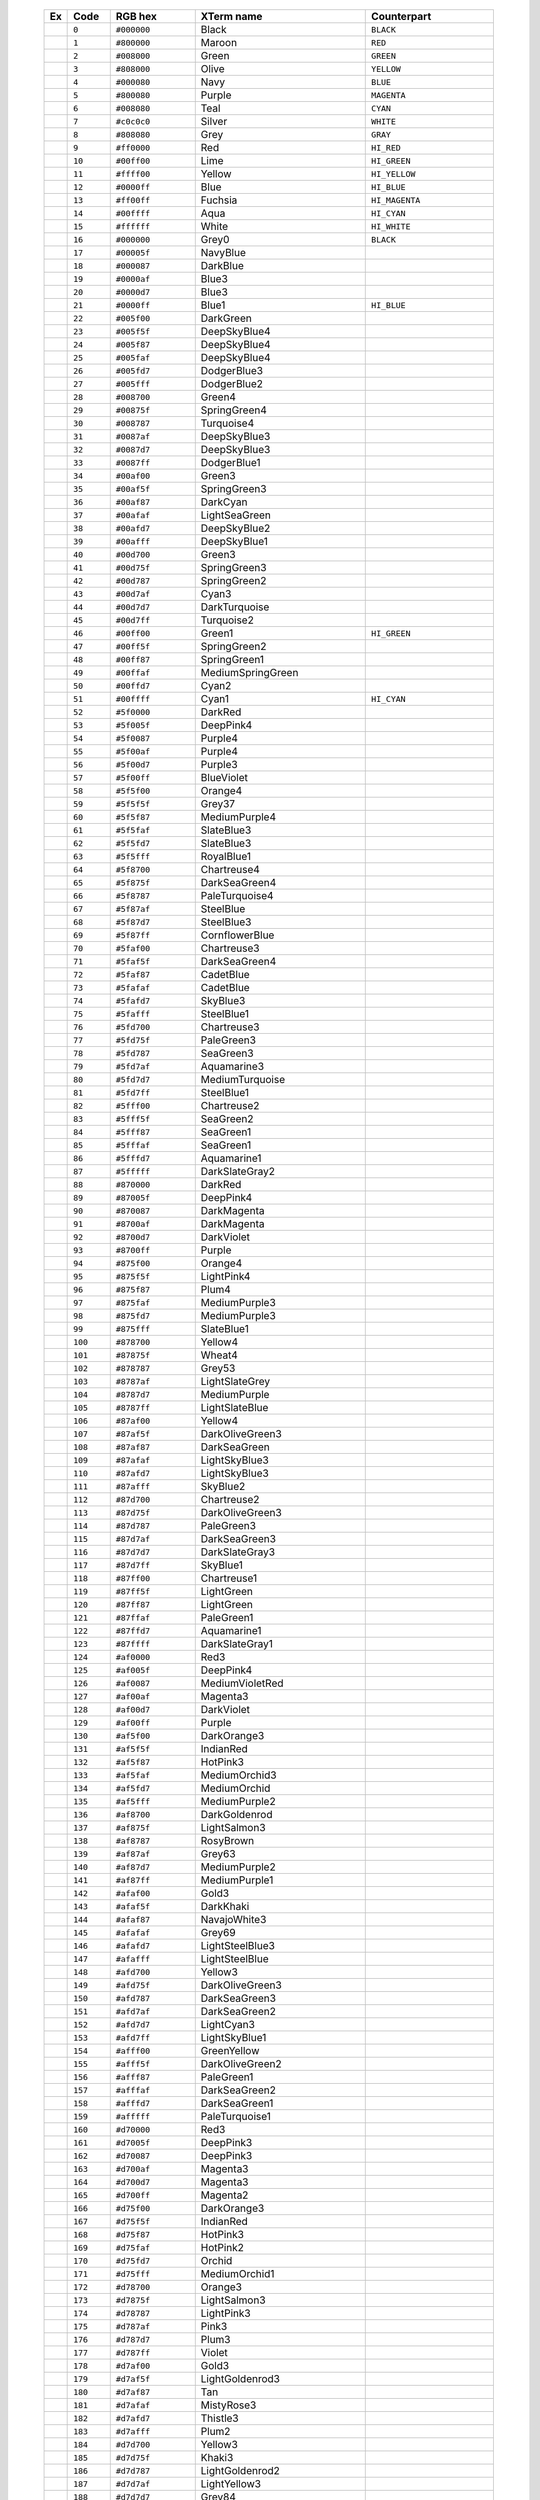    .. table::                                                                            
      :widths: 5 10 20 40 30                                                             
                                                                                         
      +--------------------------------------------------------+---------+-------------+-------------------+-----------------+
      | Ex                                                     | Code    | RGB hex     | XTerm name        | Counterpart     |
      +========================================================+=========+=============+===================+=================+
      |  .. image:: /_include/xterm-colors-256-t/color0.png    | ``0``   | ``#000000`` | Black             | ``BLACK``       |
      |      :height: 60px                                     |         |             |                   |                 |
      +--------------------------------------------------------+---------+-------------+-------------------+-----------------+
      |  .. image:: /_include/xterm-colors-256-t/color1.png    | ``1``   | ``#800000`` | Maroon            | ``RED``         |
      |      :height: 60px                                     |         |             |                   |                 |
      +--------------------------------------------------------+---------+-------------+-------------------+-----------------+
      |  .. image:: /_include/xterm-colors-256-t/color2.png    | ``2``   | ``#008000`` | Green             | ``GREEN``       |
      |      :height: 60px                                     |         |             |                   |                 |
      +--------------------------------------------------------+---------+-------------+-------------------+-----------------+
      |  .. image:: /_include/xterm-colors-256-t/color3.png    | ``3``   | ``#808000`` | Olive             | ``YELLOW``      |
      |      :height: 60px                                     |         |             |                   |                 |
      +--------------------------------------------------------+---------+-------------+-------------------+-----------------+
      |  .. image:: /_include/xterm-colors-256-t/color4.png    | ``4``   | ``#000080`` | Navy              | ``BLUE``        |
      |      :height: 60px                                     |         |             |                   |                 |
      +--------------------------------------------------------+---------+-------------+-------------------+-----------------+
      |  .. image:: /_include/xterm-colors-256-t/color5.png    | ``5``   | ``#800080`` | Purple            | ``MAGENTA``     |
      |      :height: 60px                                     |         |             |                   |                 |
      +--------------------------------------------------------+---------+-------------+-------------------+-----------------+
      |  .. image:: /_include/xterm-colors-256-t/color6.png    | ``6``   | ``#008080`` | Teal              | ``CYAN``        |
      |      :height: 60px                                     |         |             |                   |                 |
      +--------------------------------------------------------+---------+-------------+-------------------+-----------------+
      |  .. image:: /_include/xterm-colors-256-t/color7.png    | ``7``   | ``#c0c0c0`` | Silver            | ``WHITE``       |
      |      :height: 60px                                     |         |             |                   |                 |
      +--------------------------------------------------------+---------+-------------+-------------------+-----------------+
      |  .. image:: /_include/xterm-colors-256-t/color8.png    | ``8``   | ``#808080`` | Grey              | ``GRAY``        |
      |      :height: 60px                                     |         |             |                   |                 |
      +--------------------------------------------------------+---------+-------------+-------------------+-----------------+
      |  .. image:: /_include/xterm-colors-256-t/color9.png    | ``9``   | ``#ff0000`` | Red               | ``HI_RED``      |
      |      :height: 60px                                     |         |             |                   |                 |
      +--------------------------------------------------------+---------+-------------+-------------------+-----------------+
      |  .. image:: /_include/xterm-colors-256-t/color10.png   | ``10``  | ``#00ff00`` | Lime              | ``HI_GREEN``    |
      |      :height: 60px                                     |         |             |                   |                 |
      +--------------------------------------------------------+---------+-------------+-------------------+-----------------+
      |  .. image:: /_include/xterm-colors-256-t/color11.png   | ``11``  | ``#ffff00`` | Yellow            | ``HI_YELLOW``   |
      |      :height: 60px                                     |         |             |                   |                 |
      +--------------------------------------------------------+---------+-------------+-------------------+-----------------+
      |  .. image:: /_include/xterm-colors-256-t/color12.png   | ``12``  | ``#0000ff`` | Blue              | ``HI_BLUE``     |
      |      :height: 60px                                     |         |             |                   |                 |
      +--------------------------------------------------------+---------+-------------+-------------------+-----------------+
      |  .. image:: /_include/xterm-colors-256-t/color13.png   | ``13``  | ``#ff00ff`` | Fuchsia           | ``HI_MAGENTA``  |
      |      :height: 60px                                     |         |             |                   |                 |
      +--------------------------------------------------------+---------+-------------+-------------------+-----------------+
      |  .. image:: /_include/xterm-colors-256-t/color14.png   | ``14``  | ``#00ffff`` | Aqua              | ``HI_CYAN``     |
      |      :height: 60px                                     |         |             |                   |                 |
      +--------------------------------------------------------+---------+-------------+-------------------+-----------------+
      |  .. image:: /_include/xterm-colors-256-t/color15.png   | ``15``  | ``#ffffff`` | White             | ``HI_WHITE``    |
      |      :height: 60px                                     |         |             |                   |                 |
      +--------------------------------------------------------+---------+-------------+-------------------+-----------------+
      |  .. image:: /_include/xterm-colors-256-t/color16.png   | ``16``  | ``#000000`` | Grey0             | ``BLACK``       |
      |      :height: 60px                                     |         |             |                   |                 |
      +--------------------------------------------------------+---------+-------------+-------------------+-----------------+
      |  .. image:: /_include/xterm-colors-256-t/color17.png   | ``17``  | ``#00005f`` | NavyBlue          |                 |
      |      :height: 60px                                     |         |             |                   |                 |
      +--------------------------------------------------------+---------+-------------+-------------------+-----------------+
      |  .. image:: /_include/xterm-colors-256-t/color18.png   | ``18``  | ``#000087`` | DarkBlue          |                 |
      |      :height: 60px                                     |         |             |                   |                 |
      +--------------------------------------------------------+---------+-------------+-------------------+-----------------+
      |  .. image:: /_include/xterm-colors-256-t/color19.png   | ``19``  | ``#0000af`` | Blue3             |                 |
      |      :height: 60px                                     |         |             |                   |                 |
      +--------------------------------------------------------+---------+-------------+-------------------+-----------------+
      |  .. image:: /_include/xterm-colors-256-t/color20.png   | ``20``  | ``#0000d7`` | Blue3             |                 |
      |      :height: 60px                                     |         |             |                   |                 |
      +--------------------------------------------------------+---------+-------------+-------------------+-----------------+
      |  .. image:: /_include/xterm-colors-256-t/color21.png   | ``21``  | ``#0000ff`` | Blue1             | ``HI_BLUE``     |
      |      :height: 60px                                     |         |             |                   |                 |
      +--------------------------------------------------------+---------+-------------+-------------------+-----------------+
      |  .. image:: /_include/xterm-colors-256-t/color22.png   | ``22``  | ``#005f00`` | DarkGreen         |                 |
      |      :height: 60px                                     |         |             |                   |                 |
      +--------------------------------------------------------+---------+-------------+-------------------+-----------------+
      |  .. image:: /_include/xterm-colors-256-t/color23.png   | ``23``  | ``#005f5f`` | DeepSkyBlue4      |                 |
      |      :height: 60px                                     |         |             |                   |                 |
      +--------------------------------------------------------+---------+-------------+-------------------+-----------------+
      |  .. image:: /_include/xterm-colors-256-t/color24.png   | ``24``  | ``#005f87`` | DeepSkyBlue4      |                 |
      |      :height: 60px                                     |         |             |                   |                 |
      +--------------------------------------------------------+---------+-------------+-------------------+-----------------+
      |  .. image:: /_include/xterm-colors-256-t/color25.png   | ``25``  | ``#005faf`` | DeepSkyBlue4      |                 |
      |      :height: 60px                                     |         |             |                   |                 |
      +--------------------------------------------------------+---------+-------------+-------------------+-----------------+
      |  .. image:: /_include/xterm-colors-256-t/color26.png   | ``26``  | ``#005fd7`` | DodgerBlue3       |                 |
      |      :height: 60px                                     |         |             |                   |                 |
      +--------------------------------------------------------+---------+-------------+-------------------+-----------------+
      |  .. image:: /_include/xterm-colors-256-t/color27.png   | ``27``  | ``#005fff`` | DodgerBlue2       |                 |
      |      :height: 60px                                     |         |             |                   |                 |
      +--------------------------------------------------------+---------+-------------+-------------------+-----------------+
      |  .. image:: /_include/xterm-colors-256-t/color28.png   | ``28``  | ``#008700`` | Green4            |                 |
      |      :height: 60px                                     |         |             |                   |                 |
      +--------------------------------------------------------+---------+-------------+-------------------+-----------------+
      |  .. image:: /_include/xterm-colors-256-t/color29.png   | ``29``  | ``#00875f`` | SpringGreen4      |                 |
      |      :height: 60px                                     |         |             |                   |                 |
      +--------------------------------------------------------+---------+-------------+-------------------+-----------------+
      |  .. image:: /_include/xterm-colors-256-t/color30.png   | ``30``  | ``#008787`` | Turquoise4        |                 |
      |      :height: 60px                                     |         |             |                   |                 |
      +--------------------------------------------------------+---------+-------------+-------------------+-----------------+
      |  .. image:: /_include/xterm-colors-256-t/color31.png   | ``31``  | ``#0087af`` | DeepSkyBlue3      |                 |
      |      :height: 60px                                     |         |             |                   |                 |
      +--------------------------------------------------------+---------+-------------+-------------------+-----------------+
      |  .. image:: /_include/xterm-colors-256-t/color32.png   | ``32``  | ``#0087d7`` | DeepSkyBlue3      |                 |
      |      :height: 60px                                     |         |             |                   |                 |
      +--------------------------------------------------------+---------+-------------+-------------------+-----------------+
      |  .. image:: /_include/xterm-colors-256-t/color33.png   | ``33``  | ``#0087ff`` | DodgerBlue1       |                 |
      |      :height: 60px                                     |         |             |                   |                 |
      +--------------------------------------------------------+---------+-------------+-------------------+-----------------+
      |  .. image:: /_include/xterm-colors-256-t/color34.png   | ``34``  | ``#00af00`` | Green3            |                 |
      |      :height: 60px                                     |         |             |                   |                 |
      +--------------------------------------------------------+---------+-------------+-------------------+-----------------+
      |  .. image:: /_include/xterm-colors-256-t/color35.png   | ``35``  | ``#00af5f`` | SpringGreen3      |                 |
      |      :height: 60px                                     |         |             |                   |                 |
      +--------------------------------------------------------+---------+-------------+-------------------+-----------------+
      |  .. image:: /_include/xterm-colors-256-t/color36.png   | ``36``  | ``#00af87`` | DarkCyan          |                 |
      |      :height: 60px                                     |         |             |                   |                 |
      +--------------------------------------------------------+---------+-------------+-------------------+-----------------+
      |  .. image:: /_include/xterm-colors-256-t/color37.png   | ``37``  | ``#00afaf`` | LightSeaGreen     |                 |
      |      :height: 60px                                     |         |             |                   |                 |
      +--------------------------------------------------------+---------+-------------+-------------------+-----------------+
      |  .. image:: /_include/xterm-colors-256-t/color38.png   | ``38``  | ``#00afd7`` | DeepSkyBlue2      |                 |
      |      :height: 60px                                     |         |             |                   |                 |
      +--------------------------------------------------------+---------+-------------+-------------------+-----------------+
      |  .. image:: /_include/xterm-colors-256-t/color39.png   | ``39``  | ``#00afff`` | DeepSkyBlue1      |                 |
      |      :height: 60px                                     |         |             |                   |                 |
      +--------------------------------------------------------+---------+-------------+-------------------+-----------------+
      |  .. image:: /_include/xterm-colors-256-t/color40.png   | ``40``  | ``#00d700`` | Green3            |                 |
      |      :height: 60px                                     |         |             |                   |                 |
      +--------------------------------------------------------+---------+-------------+-------------------+-----------------+
      |  .. image:: /_include/xterm-colors-256-t/color41.png   | ``41``  | ``#00d75f`` | SpringGreen3      |                 |
      |      :height: 60px                                     |         |             |                   |                 |
      +--------------------------------------------------------+---------+-------------+-------------------+-----------------+
      |  .. image:: /_include/xterm-colors-256-t/color42.png   | ``42``  | ``#00d787`` | SpringGreen2      |                 |
      |      :height: 60px                                     |         |             |                   |                 |
      +--------------------------------------------------------+---------+-------------+-------------------+-----------------+
      |  .. image:: /_include/xterm-colors-256-t/color43.png   | ``43``  | ``#00d7af`` | Cyan3             |                 |
      |      :height: 60px                                     |         |             |                   |                 |
      +--------------------------------------------------------+---------+-------------+-------------------+-----------------+
      |  .. image:: /_include/xterm-colors-256-t/color44.png   | ``44``  | ``#00d7d7`` | DarkTurquoise     |                 |
      |      :height: 60px                                     |         |             |                   |                 |
      +--------------------------------------------------------+---------+-------------+-------------------+-----------------+
      |  .. image:: /_include/xterm-colors-256-t/color45.png   | ``45``  | ``#00d7ff`` | Turquoise2        |                 |
      |      :height: 60px                                     |         |             |                   |                 |
      +--------------------------------------------------------+---------+-------------+-------------------+-----------------+
      |  .. image:: /_include/xterm-colors-256-t/color46.png   | ``46``  | ``#00ff00`` | Green1            | ``HI_GREEN``    |
      |      :height: 60px                                     |         |             |                   |                 |
      +--------------------------------------------------------+---------+-------------+-------------------+-----------------+
      |  .. image:: /_include/xterm-colors-256-t/color47.png   | ``47``  | ``#00ff5f`` | SpringGreen2      |                 |
      |      :height: 60px                                     |         |             |                   |                 |
      +--------------------------------------------------------+---------+-------------+-------------------+-----------------+
      |  .. image:: /_include/xterm-colors-256-t/color48.png   | ``48``  | ``#00ff87`` | SpringGreen1      |                 |
      |      :height: 60px                                     |         |             |                   |                 |
      +--------------------------------------------------------+---------+-------------+-------------------+-----------------+
      |  .. image:: /_include/xterm-colors-256-t/color49.png   | ``49``  | ``#00ffaf`` | MediumSpringGreen |                 |
      |      :height: 60px                                     |         |             |                   |                 |
      +--------------------------------------------------------+---------+-------------+-------------------+-----------------+
      |  .. image:: /_include/xterm-colors-256-t/color50.png   | ``50``  | ``#00ffd7`` | Cyan2             |                 |
      |      :height: 60px                                     |         |             |                   |                 |
      +--------------------------------------------------------+---------+-------------+-------------------+-----------------+
      |  .. image:: /_include/xterm-colors-256-t/color51.png   | ``51``  | ``#00ffff`` | Cyan1             | ``HI_CYAN``     |
      |      :height: 60px                                     |         |             |                   |                 |
      +--------------------------------------------------------+---------+-------------+-------------------+-----------------+
      |  .. image:: /_include/xterm-colors-256-t/color52.png   | ``52``  | ``#5f0000`` | DarkRed           |                 |
      |      :height: 60px                                     |         |             |                   |                 |
      +--------------------------------------------------------+---------+-------------+-------------------+-----------------+
      |  .. image:: /_include/xterm-colors-256-t/color53.png   | ``53``  | ``#5f005f`` | DeepPink4         |                 |
      |      :height: 60px                                     |         |             |                   |                 |
      +--------------------------------------------------------+---------+-------------+-------------------+-----------------+
      |  .. image:: /_include/xterm-colors-256-t/color54.png   | ``54``  | ``#5f0087`` | Purple4           |                 |
      |      :height: 60px                                     |         |             |                   |                 |
      +--------------------------------------------------------+---------+-------------+-------------------+-----------------+
      |  .. image:: /_include/xterm-colors-256-t/color55.png   | ``55``  | ``#5f00af`` | Purple4           |                 |
      |      :height: 60px                                     |         |             |                   |                 |
      +--------------------------------------------------------+---------+-------------+-------------------+-----------------+
      |  .. image:: /_include/xterm-colors-256-t/color56.png   | ``56``  | ``#5f00d7`` | Purple3           |                 |
      |      :height: 60px                                     |         |             |                   |                 |
      +--------------------------------------------------------+---------+-------------+-------------------+-----------------+
      |  .. image:: /_include/xterm-colors-256-t/color57.png   | ``57``  | ``#5f00ff`` | BlueViolet        |                 |
      |      :height: 60px                                     |         |             |                   |                 |
      +--------------------------------------------------------+---------+-------------+-------------------+-----------------+
      |  .. image:: /_include/xterm-colors-256-t/color58.png   | ``58``  | ``#5f5f00`` | Orange4           |                 |
      |      :height: 60px                                     |         |             |                   |                 |
      +--------------------------------------------------------+---------+-------------+-------------------+-----------------+
      |  .. image:: /_include/xterm-colors-256-t/color59.png   | ``59``  | ``#5f5f5f`` | Grey37            |                 |
      |      :height: 60px                                     |         |             |                   |                 |
      +--------------------------------------------------------+---------+-------------+-------------------+-----------------+
      |  .. image:: /_include/xterm-colors-256-t/color60.png   | ``60``  | ``#5f5f87`` | MediumPurple4     |                 |
      |      :height: 60px                                     |         |             |                   |                 |
      +--------------------------------------------------------+---------+-------------+-------------------+-----------------+
      |  .. image:: /_include/xterm-colors-256-t/color61.png   | ``61``  | ``#5f5faf`` | SlateBlue3        |                 |
      |      :height: 60px                                     |         |             |                   |                 |
      +--------------------------------------------------------+---------+-------------+-------------------+-----------------+
      |  .. image:: /_include/xterm-colors-256-t/color62.png   | ``62``  | ``#5f5fd7`` | SlateBlue3        |                 |
      |      :height: 60px                                     |         |             |                   |                 |
      +--------------------------------------------------------+---------+-------------+-------------------+-----------------+
      |  .. image:: /_include/xterm-colors-256-t/color63.png   | ``63``  | ``#5f5fff`` | RoyalBlue1        |                 |
      |      :height: 60px                                     |         |             |                   |                 |
      +--------------------------------------------------------+---------+-------------+-------------------+-----------------+
      |  .. image:: /_include/xterm-colors-256-t/color64.png   | ``64``  | ``#5f8700`` | Chartreuse4       |                 |
      |      :height: 60px                                     |         |             |                   |                 |
      +--------------------------------------------------------+---------+-------------+-------------------+-----------------+
      |  .. image:: /_include/xterm-colors-256-t/color65.png   | ``65``  | ``#5f875f`` | DarkSeaGreen4     |                 |
      |      :height: 60px                                     |         |             |                   |                 |
      +--------------------------------------------------------+---------+-------------+-------------------+-----------------+
      |  .. image:: /_include/xterm-colors-256-t/color66.png   | ``66``  | ``#5f8787`` | PaleTurquoise4    |                 |
      |      :height: 60px                                     |         |             |                   |                 |
      +--------------------------------------------------------+---------+-------------+-------------------+-----------------+
      |  .. image:: /_include/xterm-colors-256-t/color67.png   | ``67``  | ``#5f87af`` | SteelBlue         |                 |
      |      :height: 60px                                     |         |             |                   |                 |
      +--------------------------------------------------------+---------+-------------+-------------------+-----------------+
      |  .. image:: /_include/xterm-colors-256-t/color68.png   | ``68``  | ``#5f87d7`` | SteelBlue3        |                 |
      |      :height: 60px                                     |         |             |                   |                 |
      +--------------------------------------------------------+---------+-------------+-------------------+-----------------+
      |  .. image:: /_include/xterm-colors-256-t/color69.png   | ``69``  | ``#5f87ff`` | CornflowerBlue    |                 |
      |      :height: 60px                                     |         |             |                   |                 |
      +--------------------------------------------------------+---------+-------------+-------------------+-----------------+
      |  .. image:: /_include/xterm-colors-256-t/color70.png   | ``70``  | ``#5faf00`` | Chartreuse3       |                 |
      |      :height: 60px                                     |         |             |                   |                 |
      +--------------------------------------------------------+---------+-------------+-------------------+-----------------+
      |  .. image:: /_include/xterm-colors-256-t/color71.png   | ``71``  | ``#5faf5f`` | DarkSeaGreen4     |                 |
      |      :height: 60px                                     |         |             |                   |                 |
      +--------------------------------------------------------+---------+-------------+-------------------+-----------------+
      |  .. image:: /_include/xterm-colors-256-t/color72.png   | ``72``  | ``#5faf87`` | CadetBlue         |                 |
      |      :height: 60px                                     |         |             |                   |                 |
      +--------------------------------------------------------+---------+-------------+-------------------+-----------------+
      |  .. image:: /_include/xterm-colors-256-t/color73.png   | ``73``  | ``#5fafaf`` | CadetBlue         |                 |
      |      :height: 60px                                     |         |             |                   |                 |
      +--------------------------------------------------------+---------+-------------+-------------------+-----------------+
      |  .. image:: /_include/xterm-colors-256-t/color74.png   | ``74``  | ``#5fafd7`` | SkyBlue3          |                 |
      |      :height: 60px                                     |         |             |                   |                 |
      +--------------------------------------------------------+---------+-------------+-------------------+-----------------+
      |  .. image:: /_include/xterm-colors-256-t/color75.png   | ``75``  | ``#5fafff`` | SteelBlue1        |                 |
      |      :height: 60px                                     |         |             |                   |                 |
      +--------------------------------------------------------+---------+-------------+-------------------+-----------------+
      |  .. image:: /_include/xterm-colors-256-t/color76.png   | ``76``  | ``#5fd700`` | Chartreuse3       |                 |
      |      :height: 60px                                     |         |             |                   |                 |
      +--------------------------------------------------------+---------+-------------+-------------------+-----------------+
      |  .. image:: /_include/xterm-colors-256-t/color77.png   | ``77``  | ``#5fd75f`` | PaleGreen3        |                 |
      |      :height: 60px                                     |         |             |                   |                 |
      +--------------------------------------------------------+---------+-------------+-------------------+-----------------+
      |  .. image:: /_include/xterm-colors-256-t/color78.png   | ``78``  | ``#5fd787`` | SeaGreen3         |                 |
      |      :height: 60px                                     |         |             |                   |                 |
      +--------------------------------------------------------+---------+-------------+-------------------+-----------------+
      |  .. image:: /_include/xterm-colors-256-t/color79.png   | ``79``  | ``#5fd7af`` | Aquamarine3       |                 |
      |      :height: 60px                                     |         |             |                   |                 |
      +--------------------------------------------------------+---------+-------------+-------------------+-----------------+
      |  .. image:: /_include/xterm-colors-256-t/color80.png   | ``80``  | ``#5fd7d7`` | MediumTurquoise   |                 |
      |      :height: 60px                                     |         |             |                   |                 |
      +--------------------------------------------------------+---------+-------------+-------------------+-----------------+
      |  .. image:: /_include/xterm-colors-256-t/color81.png   | ``81``  | ``#5fd7ff`` | SteelBlue1        |                 |
      |      :height: 60px                                     |         |             |                   |                 |
      +--------------------------------------------------------+---------+-------------+-------------------+-----------------+
      |  .. image:: /_include/xterm-colors-256-t/color82.png   | ``82``  | ``#5fff00`` | Chartreuse2       |                 |
      |      :height: 60px                                     |         |             |                   |                 |
      +--------------------------------------------------------+---------+-------------+-------------------+-----------------+
      |  .. image:: /_include/xterm-colors-256-t/color83.png   | ``83``  | ``#5fff5f`` | SeaGreen2         |                 |
      |      :height: 60px                                     |         |             |                   |                 |
      +--------------------------------------------------------+---------+-------------+-------------------+-----------------+
      |  .. image:: /_include/xterm-colors-256-t/color84.png   | ``84``  | ``#5fff87`` | SeaGreen1         |                 |
      |      :height: 60px                                     |         |             |                   |                 |
      +--------------------------------------------------------+---------+-------------+-------------------+-----------------+
      |  .. image:: /_include/xterm-colors-256-t/color85.png   | ``85``  | ``#5fffaf`` | SeaGreen1         |                 |
      |      :height: 60px                                     |         |             |                   |                 |
      +--------------------------------------------------------+---------+-------------+-------------------+-----------------+
      |  .. image:: /_include/xterm-colors-256-t/color86.png   | ``86``  | ``#5fffd7`` | Aquamarine1       |                 |
      |      :height: 60px                                     |         |             |                   |                 |
      +--------------------------------------------------------+---------+-------------+-------------------+-----------------+
      |  .. image:: /_include/xterm-colors-256-t/color87.png   | ``87``  | ``#5fffff`` | DarkSlateGray2    |                 |
      |      :height: 60px                                     |         |             |                   |                 |
      +--------------------------------------------------------+---------+-------------+-------------------+-----------------+
      |  .. image:: /_include/xterm-colors-256-t/color88.png   | ``88``  | ``#870000`` | DarkRed           |                 |
      |      :height: 60px                                     |         |             |                   |                 |
      +--------------------------------------------------------+---------+-------------+-------------------+-----------------+
      |  .. image:: /_include/xterm-colors-256-t/color89.png   | ``89``  | ``#87005f`` | DeepPink4         |                 |
      |      :height: 60px                                     |         |             |                   |                 |
      +--------------------------------------------------------+---------+-------------+-------------------+-----------------+
      |  .. image:: /_include/xterm-colors-256-t/color90.png   | ``90``  | ``#870087`` | DarkMagenta       |                 |
      |      :height: 60px                                     |         |             |                   |                 |
      +--------------------------------------------------------+---------+-------------+-------------------+-----------------+
      |  .. image:: /_include/xterm-colors-256-t/color91.png   | ``91``  | ``#8700af`` | DarkMagenta       |                 |
      |      :height: 60px                                     |         |             |                   |                 |
      +--------------------------------------------------------+---------+-------------+-------------------+-----------------+
      |  .. image:: /_include/xterm-colors-256-t/color92.png   | ``92``  | ``#8700d7`` | DarkViolet        |                 |
      |      :height: 60px                                     |         |             |                   |                 |
      +--------------------------------------------------------+---------+-------------+-------------------+-----------------+
      |  .. image:: /_include/xterm-colors-256-t/color93.png   | ``93``  | ``#8700ff`` | Purple            |                 |
      |      :height: 60px                                     |         |             |                   |                 |
      +--------------------------------------------------------+---------+-------------+-------------------+-----------------+
      |  .. image:: /_include/xterm-colors-256-t/color94.png   | ``94``  | ``#875f00`` | Orange4           |                 |
      |      :height: 60px                                     |         |             |                   |                 |
      +--------------------------------------------------------+---------+-------------+-------------------+-----------------+
      |  .. image:: /_include/xterm-colors-256-t/color95.png   | ``95``  | ``#875f5f`` | LightPink4        |                 |
      |      :height: 60px                                     |         |             |                   |                 |
      +--------------------------------------------------------+---------+-------------+-------------------+-----------------+
      |  .. image:: /_include/xterm-colors-256-t/color96.png   | ``96``  | ``#875f87`` | Plum4             |                 |
      |      :height: 60px                                     |         |             |                   |                 |
      +--------------------------------------------------------+---------+-------------+-------------------+-----------------+
      |  .. image:: /_include/xterm-colors-256-t/color97.png   | ``97``  | ``#875faf`` | MediumPurple3     |                 |
      |      :height: 60px                                     |         |             |                   |                 |
      +--------------------------------------------------------+---------+-------------+-------------------+-----------------+
      |  .. image:: /_include/xterm-colors-256-t/color98.png   | ``98``  | ``#875fd7`` | MediumPurple3     |                 |
      |      :height: 60px                                     |         |             |                   |                 |
      +--------------------------------------------------------+---------+-------------+-------------------+-----------------+
      |  .. image:: /_include/xterm-colors-256-t/color99.png   | ``99``  | ``#875fff`` | SlateBlue1        |                 |
      |      :height: 60px                                     |         |             |                   |                 |
      +--------------------------------------------------------+---------+-------------+-------------------+-----------------+
      |  .. image:: /_include/xterm-colors-256-t/color100.png  | ``100`` | ``#878700`` | Yellow4           |                 |
      |      :height: 60px                                     |         |             |                   |                 |
      +--------------------------------------------------------+---------+-------------+-------------------+-----------------+
      |  .. image:: /_include/xterm-colors-256-t/color101.png  | ``101`` | ``#87875f`` | Wheat4            |                 |
      |      :height: 60px                                     |         |             |                   |                 |
      +--------------------------------------------------------+---------+-------------+-------------------+-----------------+
      |  .. image:: /_include/xterm-colors-256-t/color102.png  | ``102`` | ``#878787`` | Grey53            |                 |
      |      :height: 60px                                     |         |             |                   |                 |
      +--------------------------------------------------------+---------+-------------+-------------------+-----------------+
      |  .. image:: /_include/xterm-colors-256-t/color103.png  | ``103`` | ``#8787af`` | LightSlateGrey    |                 |
      |      :height: 60px                                     |         |             |                   |                 |
      +--------------------------------------------------------+---------+-------------+-------------------+-----------------+
      |  .. image:: /_include/xterm-colors-256-t/color104.png  | ``104`` | ``#8787d7`` | MediumPurple      |                 |
      |      :height: 60px                                     |         |             |                   |                 |
      +--------------------------------------------------------+---------+-------------+-------------------+-----------------+
      |  .. image:: /_include/xterm-colors-256-t/color105.png  | ``105`` | ``#8787ff`` | LightSlateBlue    |                 |
      |      :height: 60px                                     |         |             |                   |                 |
      +--------------------------------------------------------+---------+-------------+-------------------+-----------------+
      |  .. image:: /_include/xterm-colors-256-t/color106.png  | ``106`` | ``#87af00`` | Yellow4           |                 |
      |      :height: 60px                                     |         |             |                   |                 |
      +--------------------------------------------------------+---------+-------------+-------------------+-----------------+
      |  .. image:: /_include/xterm-colors-256-t/color107.png  | ``107`` | ``#87af5f`` | DarkOliveGreen3   |                 |
      |      :height: 60px                                     |         |             |                   |                 |
      +--------------------------------------------------------+---------+-------------+-------------------+-----------------+
      |  .. image:: /_include/xterm-colors-256-t/color108.png  | ``108`` | ``#87af87`` | DarkSeaGreen      |                 |
      |      :height: 60px                                     |         |             |                   |                 |
      +--------------------------------------------------------+---------+-------------+-------------------+-----------------+
      |  .. image:: /_include/xterm-colors-256-t/color109.png  | ``109`` | ``#87afaf`` | LightSkyBlue3     |                 |
      |      :height: 60px                                     |         |             |                   |                 |
      +--------------------------------------------------------+---------+-------------+-------------------+-----------------+
      |  .. image:: /_include/xterm-colors-256-t/color110.png  | ``110`` | ``#87afd7`` | LightSkyBlue3     |                 |
      |      :height: 60px                                     |         |             |                   |                 |
      +--------------------------------------------------------+---------+-------------+-------------------+-----------------+
      |  .. image:: /_include/xterm-colors-256-t/color111.png  | ``111`` | ``#87afff`` | SkyBlue2          |                 |
      |      :height: 60px                                     |         |             |                   |                 |
      +--------------------------------------------------------+---------+-------------+-------------------+-----------------+
      |  .. image:: /_include/xterm-colors-256-t/color112.png  | ``112`` | ``#87d700`` | Chartreuse2       |                 |
      |      :height: 60px                                     |         |             |                   |                 |
      +--------------------------------------------------------+---------+-------------+-------------------+-----------------+
      |  .. image:: /_include/xterm-colors-256-t/color113.png  | ``113`` | ``#87d75f`` | DarkOliveGreen3   |                 |
      |      :height: 60px                                     |         |             |                   |                 |
      +--------------------------------------------------------+---------+-------------+-------------------+-----------------+
      |  .. image:: /_include/xterm-colors-256-t/color114.png  | ``114`` | ``#87d787`` | PaleGreen3        |                 |
      |      :height: 60px                                     |         |             |                   |                 |
      +--------------------------------------------------------+---------+-------------+-------------------+-----------------+
      |  .. image:: /_include/xterm-colors-256-t/color115.png  | ``115`` | ``#87d7af`` | DarkSeaGreen3     |                 |
      |      :height: 60px                                     |         |             |                   |                 |
      +--------------------------------------------------------+---------+-------------+-------------------+-----------------+
      |  .. image:: /_include/xterm-colors-256-t/color116.png  | ``116`` | ``#87d7d7`` | DarkSlateGray3    |                 |
      |      :height: 60px                                     |         |             |                   |                 |
      +--------------------------------------------------------+---------+-------------+-------------------+-----------------+
      |  .. image:: /_include/xterm-colors-256-t/color117.png  | ``117`` | ``#87d7ff`` | SkyBlue1          |                 |
      |      :height: 60px                                     |         |             |                   |                 |
      +--------------------------------------------------------+---------+-------------+-------------------+-----------------+
      |  .. image:: /_include/xterm-colors-256-t/color118.png  | ``118`` | ``#87ff00`` | Chartreuse1       |                 |
      |      :height: 60px                                     |         |             |                   |                 |
      +--------------------------------------------------------+---------+-------------+-------------------+-----------------+
      |  .. image:: /_include/xterm-colors-256-t/color119.png  | ``119`` | ``#87ff5f`` | LightGreen        |                 |
      |      :height: 60px                                     |         |             |                   |                 |
      +--------------------------------------------------------+---------+-------------+-------------------+-----------------+
      |  .. image:: /_include/xterm-colors-256-t/color120.png  | ``120`` | ``#87ff87`` | LightGreen        |                 |
      |      :height: 60px                                     |         |             |                   |                 |
      +--------------------------------------------------------+---------+-------------+-------------------+-----------------+
      |  .. image:: /_include/xterm-colors-256-t/color121.png  | ``121`` | ``#87ffaf`` | PaleGreen1        |                 |
      |      :height: 60px                                     |         |             |                   |                 |
      +--------------------------------------------------------+---------+-------------+-------------------+-----------------+
      |  .. image:: /_include/xterm-colors-256-t/color122.png  | ``122`` | ``#87ffd7`` | Aquamarine1       |                 |
      |      :height: 60px                                     |         |             |                   |                 |
      +--------------------------------------------------------+---------+-------------+-------------------+-----------------+
      |  .. image:: /_include/xterm-colors-256-t/color123.png  | ``123`` | ``#87ffff`` | DarkSlateGray1    |                 |
      |      :height: 60px                                     |         |             |                   |                 |
      +--------------------------------------------------------+---------+-------------+-------------------+-----------------+
      |  .. image:: /_include/xterm-colors-256-t/color124.png  | ``124`` | ``#af0000`` | Red3              |                 |
      |      :height: 60px                                     |         |             |                   |                 |
      +--------------------------------------------------------+---------+-------------+-------------------+-----------------+
      |  .. image:: /_include/xterm-colors-256-t/color125.png  | ``125`` | ``#af005f`` | DeepPink4         |                 |
      |      :height: 60px                                     |         |             |                   |                 |
      +--------------------------------------------------------+---------+-------------+-------------------+-----------------+
      |  .. image:: /_include/xterm-colors-256-t/color126.png  | ``126`` | ``#af0087`` | MediumVioletRed   |                 |
      |      :height: 60px                                     |         |             |                   |                 |
      +--------------------------------------------------------+---------+-------------+-------------------+-----------------+
      |  .. image:: /_include/xterm-colors-256-t/color127.png  | ``127`` | ``#af00af`` | Magenta3          |                 |
      |      :height: 60px                                     |         |             |                   |                 |
      +--------------------------------------------------------+---------+-------------+-------------------+-----------------+
      |  .. image:: /_include/xterm-colors-256-t/color128.png  | ``128`` | ``#af00d7`` | DarkViolet        |                 |
      |      :height: 60px                                     |         |             |                   |                 |
      +--------------------------------------------------------+---------+-------------+-------------------+-----------------+
      |  .. image:: /_include/xterm-colors-256-t/color129.png  | ``129`` | ``#af00ff`` | Purple            |                 |
      |      :height: 60px                                     |         |             |                   |                 |
      +--------------------------------------------------------+---------+-------------+-------------------+-----------------+
      |  .. image:: /_include/xterm-colors-256-t/color130.png  | ``130`` | ``#af5f00`` | DarkOrange3       |                 |
      |      :height: 60px                                     |         |             |                   |                 |
      +--------------------------------------------------------+---------+-------------+-------------------+-----------------+
      |  .. image:: /_include/xterm-colors-256-t/color131.png  | ``131`` | ``#af5f5f`` | IndianRed         |                 |
      |      :height: 60px                                     |         |             |                   |                 |
      +--------------------------------------------------------+---------+-------------+-------------------+-----------------+
      |  .. image:: /_include/xterm-colors-256-t/color132.png  | ``132`` | ``#af5f87`` | HotPink3          |                 |
      |      :height: 60px                                     |         |             |                   |                 |
      +--------------------------------------------------------+---------+-------------+-------------------+-----------------+
      |  .. image:: /_include/xterm-colors-256-t/color133.png  | ``133`` | ``#af5faf`` | MediumOrchid3     |                 |
      |      :height: 60px                                     |         |             |                   |                 |
      +--------------------------------------------------------+---------+-------------+-------------------+-----------------+
      |  .. image:: /_include/xterm-colors-256-t/color134.png  | ``134`` | ``#af5fd7`` | MediumOrchid      |                 |
      |      :height: 60px                                     |         |             |                   |                 |
      +--------------------------------------------------------+---------+-------------+-------------------+-----------------+
      |  .. image:: /_include/xterm-colors-256-t/color135.png  | ``135`` | ``#af5fff`` | MediumPurple2     |                 |
      |      :height: 60px                                     |         |             |                   |                 |
      +--------------------------------------------------------+---------+-------------+-------------------+-----------------+
      |  .. image:: /_include/xterm-colors-256-t/color136.png  | ``136`` | ``#af8700`` | DarkGoldenrod     |                 |
      |      :height: 60px                                     |         |             |                   |                 |
      +--------------------------------------------------------+---------+-------------+-------------------+-----------------+
      |  .. image:: /_include/xterm-colors-256-t/color137.png  | ``137`` | ``#af875f`` | LightSalmon3      |                 |
      |      :height: 60px                                     |         |             |                   |                 |
      +--------------------------------------------------------+---------+-------------+-------------------+-----------------+
      |  .. image:: /_include/xterm-colors-256-t/color138.png  | ``138`` | ``#af8787`` | RosyBrown         |                 |
      |      :height: 60px                                     |         |             |                   |                 |
      +--------------------------------------------------------+---------+-------------+-------------------+-----------------+
      |  .. image:: /_include/xterm-colors-256-t/color139.png  | ``139`` | ``#af87af`` | Grey63            |                 |
      |      :height: 60px                                     |         |             |                   |                 |
      +--------------------------------------------------------+---------+-------------+-------------------+-----------------+
      |  .. image:: /_include/xterm-colors-256-t/color140.png  | ``140`` | ``#af87d7`` | MediumPurple2     |                 |
      |      :height: 60px                                     |         |             |                   |                 |
      +--------------------------------------------------------+---------+-------------+-------------------+-----------------+
      |  .. image:: /_include/xterm-colors-256-t/color141.png  | ``141`` | ``#af87ff`` | MediumPurple1     |                 |
      |      :height: 60px                                     |         |             |                   |                 |
      +--------------------------------------------------------+---------+-------------+-------------------+-----------------+
      |  .. image:: /_include/xterm-colors-256-t/color142.png  | ``142`` | ``#afaf00`` | Gold3             |                 |
      |      :height: 60px                                     |         |             |                   |                 |
      +--------------------------------------------------------+---------+-------------+-------------------+-----------------+
      |  .. image:: /_include/xterm-colors-256-t/color143.png  | ``143`` | ``#afaf5f`` | DarkKhaki         |                 |
      |      :height: 60px                                     |         |             |                   |                 |
      +--------------------------------------------------------+---------+-------------+-------------------+-----------------+
      |  .. image:: /_include/xterm-colors-256-t/color144.png  | ``144`` | ``#afaf87`` | NavajoWhite3      |                 |
      |      :height: 60px                                     |         |             |                   |                 |
      +--------------------------------------------------------+---------+-------------+-------------------+-----------------+
      |  .. image:: /_include/xterm-colors-256-t/color145.png  | ``145`` | ``#afafaf`` | Grey69            |                 |
      |      :height: 60px                                     |         |             |                   |                 |
      +--------------------------------------------------------+---------+-------------+-------------------+-----------------+
      |  .. image:: /_include/xterm-colors-256-t/color146.png  | ``146`` | ``#afafd7`` | LightSteelBlue3   |                 |
      |      :height: 60px                                     |         |             |                   |                 |
      +--------------------------------------------------------+---------+-------------+-------------------+-----------------+
      |  .. image:: /_include/xterm-colors-256-t/color147.png  | ``147`` | ``#afafff`` | LightSteelBlue    |                 |
      |      :height: 60px                                     |         |             |                   |                 |
      +--------------------------------------------------------+---------+-------------+-------------------+-----------------+
      |  .. image:: /_include/xterm-colors-256-t/color148.png  | ``148`` | ``#afd700`` | Yellow3           |                 |
      |      :height: 60px                                     |         |             |                   |                 |
      +--------------------------------------------------------+---------+-------------+-------------------+-----------------+
      |  .. image:: /_include/xterm-colors-256-t/color149.png  | ``149`` | ``#afd75f`` | DarkOliveGreen3   |                 |
      |      :height: 60px                                     |         |             |                   |                 |
      +--------------------------------------------------------+---------+-------------+-------------------+-----------------+
      |  .. image:: /_include/xterm-colors-256-t/color150.png  | ``150`` | ``#afd787`` | DarkSeaGreen3     |                 |
      |      :height: 60px                                     |         |             |                   |                 |
      +--------------------------------------------------------+---------+-------------+-------------------+-----------------+
      |  .. image:: /_include/xterm-colors-256-t/color151.png  | ``151`` | ``#afd7af`` | DarkSeaGreen2     |                 |
      |      :height: 60px                                     |         |             |                   |                 |
      +--------------------------------------------------------+---------+-------------+-------------------+-----------------+
      |  .. image:: /_include/xterm-colors-256-t/color152.png  | ``152`` | ``#afd7d7`` | LightCyan3        |                 |
      |      :height: 60px                                     |         |             |                   |                 |
      +--------------------------------------------------------+---------+-------------+-------------------+-----------------+
      |  .. image:: /_include/xterm-colors-256-t/color153.png  | ``153`` | ``#afd7ff`` | LightSkyBlue1     |                 |
      |      :height: 60px                                     |         |             |                   |                 |
      +--------------------------------------------------------+---------+-------------+-------------------+-----------------+
      |  .. image:: /_include/xterm-colors-256-t/color154.png  | ``154`` | ``#afff00`` | GreenYellow       |                 |
      |      :height: 60px                                     |         |             |                   |                 |
      +--------------------------------------------------------+---------+-------------+-------------------+-----------------+
      |  .. image:: /_include/xterm-colors-256-t/color155.png  | ``155`` | ``#afff5f`` | DarkOliveGreen2   |                 |
      |      :height: 60px                                     |         |             |                   |                 |
      +--------------------------------------------------------+---------+-------------+-------------------+-----------------+
      |  .. image:: /_include/xterm-colors-256-t/color156.png  | ``156`` | ``#afff87`` | PaleGreen1        |                 |
      |      :height: 60px                                     |         |             |                   |                 |
      +--------------------------------------------------------+---------+-------------+-------------------+-----------------+
      |  .. image:: /_include/xterm-colors-256-t/color157.png  | ``157`` | ``#afffaf`` | DarkSeaGreen2     |                 |
      |      :height: 60px                                     |         |             |                   |                 |
      +--------------------------------------------------------+---------+-------------+-------------------+-----------------+
      |  .. image:: /_include/xterm-colors-256-t/color158.png  | ``158`` | ``#afffd7`` | DarkSeaGreen1     |                 |
      |      :height: 60px                                     |         |             |                   |                 |
      +--------------------------------------------------------+---------+-------------+-------------------+-----------------+
      |  .. image:: /_include/xterm-colors-256-t/color159.png  | ``159`` | ``#afffff`` | PaleTurquoise1    |                 |
      |      :height: 60px                                     |         |             |                   |                 |
      +--------------------------------------------------------+---------+-------------+-------------------+-----------------+
      |  .. image:: /_include/xterm-colors-256-t/color160.png  | ``160`` | ``#d70000`` | Red3              |                 |
      |      :height: 60px                                     |         |             |                   |                 |
      +--------------------------------------------------------+---------+-------------+-------------------+-----------------+
      |  .. image:: /_include/xterm-colors-256-t/color161.png  | ``161`` | ``#d7005f`` | DeepPink3         |                 |
      |      :height: 60px                                     |         |             |                   |                 |
      +--------------------------------------------------------+---------+-------------+-------------------+-----------------+
      |  .. image:: /_include/xterm-colors-256-t/color162.png  | ``162`` | ``#d70087`` | DeepPink3         |                 |
      |      :height: 60px                                     |         |             |                   |                 |
      +--------------------------------------------------------+---------+-------------+-------------------+-----------------+
      |  .. image:: /_include/xterm-colors-256-t/color163.png  | ``163`` | ``#d700af`` | Magenta3          |                 |
      |      :height: 60px                                     |         |             |                   |                 |
      +--------------------------------------------------------+---------+-------------+-------------------+-----------------+
      |  .. image:: /_include/xterm-colors-256-t/color164.png  | ``164`` | ``#d700d7`` | Magenta3          |                 |
      |      :height: 60px                                     |         |             |                   |                 |
      +--------------------------------------------------------+---------+-------------+-------------------+-----------------+
      |  .. image:: /_include/xterm-colors-256-t/color165.png  | ``165`` | ``#d700ff`` | Magenta2          |                 |
      |      :height: 60px                                     |         |             |                   |                 |
      +--------------------------------------------------------+---------+-------------+-------------------+-----------------+
      |  .. image:: /_include/xterm-colors-256-t/color166.png  | ``166`` | ``#d75f00`` | DarkOrange3       |                 |
      |      :height: 60px                                     |         |             |                   |                 |
      +--------------------------------------------------------+---------+-------------+-------------------+-----------------+
      |  .. image:: /_include/xterm-colors-256-t/color167.png  | ``167`` | ``#d75f5f`` | IndianRed         |                 |
      |      :height: 60px                                     |         |             |                   |                 |
      +--------------------------------------------------------+---------+-------------+-------------------+-----------------+
      |  .. image:: /_include/xterm-colors-256-t/color168.png  | ``168`` | ``#d75f87`` | HotPink3          |                 |
      |      :height: 60px                                     |         |             |                   |                 |
      +--------------------------------------------------------+---------+-------------+-------------------+-----------------+
      |  .. image:: /_include/xterm-colors-256-t/color169.png  | ``169`` | ``#d75faf`` | HotPink2          |                 |
      |      :height: 60px                                     |         |             |                   |                 |
      +--------------------------------------------------------+---------+-------------+-------------------+-----------------+
      |  .. image:: /_include/xterm-colors-256-t/color170.png  | ``170`` | ``#d75fd7`` | Orchid            |                 |
      |      :height: 60px                                     |         |             |                   |                 |
      +--------------------------------------------------------+---------+-------------+-------------------+-----------------+
      |  .. image:: /_include/xterm-colors-256-t/color171.png  | ``171`` | ``#d75fff`` | MediumOrchid1     |                 |
      |      :height: 60px                                     |         |             |                   |                 |
      +--------------------------------------------------------+---------+-------------+-------------------+-----------------+
      |  .. image:: /_include/xterm-colors-256-t/color172.png  | ``172`` | ``#d78700`` | Orange3           |                 |
      |      :height: 60px                                     |         |             |                   |                 |
      +--------------------------------------------------------+---------+-------------+-------------------+-----------------+
      |  .. image:: /_include/xterm-colors-256-t/color173.png  | ``173`` | ``#d7875f`` | LightSalmon3      |                 |
      |      :height: 60px                                     |         |             |                   |                 |
      +--------------------------------------------------------+---------+-------------+-------------------+-----------------+
      |  .. image:: /_include/xterm-colors-256-t/color174.png  | ``174`` | ``#d78787`` | LightPink3        |                 |
      |      :height: 60px                                     |         |             |                   |                 |
      +--------------------------------------------------------+---------+-------------+-------------------+-----------------+
      |  .. image:: /_include/xterm-colors-256-t/color175.png  | ``175`` | ``#d787af`` | Pink3             |                 |
      |      :height: 60px                                     |         |             |                   |                 |
      +--------------------------------------------------------+---------+-------------+-------------------+-----------------+
      |  .. image:: /_include/xterm-colors-256-t/color176.png  | ``176`` | ``#d787d7`` | Plum3             |                 |
      |      :height: 60px                                     |         |             |                   |                 |
      +--------------------------------------------------------+---------+-------------+-------------------+-----------------+
      |  .. image:: /_include/xterm-colors-256-t/color177.png  | ``177`` | ``#d787ff`` | Violet            |                 |
      |      :height: 60px                                     |         |             |                   |                 |
      +--------------------------------------------------------+---------+-------------+-------------------+-----------------+
      |  .. image:: /_include/xterm-colors-256-t/color178.png  | ``178`` | ``#d7af00`` | Gold3             |                 |
      |      :height: 60px                                     |         |             |                   |                 |
      +--------------------------------------------------------+---------+-------------+-------------------+-----------------+
      |  .. image:: /_include/xterm-colors-256-t/color179.png  | ``179`` | ``#d7af5f`` | LightGoldenrod3   |                 |
      |      :height: 60px                                     |         |             |                   |                 |
      +--------------------------------------------------------+---------+-------------+-------------------+-----------------+
      |  .. image:: /_include/xterm-colors-256-t/color180.png  | ``180`` | ``#d7af87`` | Tan               |                 |
      |      :height: 60px                                     |         |             |                   |                 |
      +--------------------------------------------------------+---------+-------------+-------------------+-----------------+
      |  .. image:: /_include/xterm-colors-256-t/color181.png  | ``181`` | ``#d7afaf`` | MistyRose3        |                 |
      |      :height: 60px                                     |         |             |                   |                 |
      +--------------------------------------------------------+---------+-------------+-------------------+-----------------+
      |  .. image:: /_include/xterm-colors-256-t/color182.png  | ``182`` | ``#d7afd7`` | Thistle3          |                 |
      |      :height: 60px                                     |         |             |                   |                 |
      +--------------------------------------------------------+---------+-------------+-------------------+-----------------+
      |  .. image:: /_include/xterm-colors-256-t/color183.png  | ``183`` | ``#d7afff`` | Plum2             |                 |
      |      :height: 60px                                     |         |             |                   |                 |
      +--------------------------------------------------------+---------+-------------+-------------------+-----------------+
      |  .. image:: /_include/xterm-colors-256-t/color184.png  | ``184`` | ``#d7d700`` | Yellow3           |                 |
      |      :height: 60px                                     |         |             |                   |                 |
      +--------------------------------------------------------+---------+-------------+-------------------+-----------------+
      |  .. image:: /_include/xterm-colors-256-t/color185.png  | ``185`` | ``#d7d75f`` | Khaki3            |                 |
      |      :height: 60px                                     |         |             |                   |                 |
      +--------------------------------------------------------+---------+-------------+-------------------+-----------------+
      |  .. image:: /_include/xterm-colors-256-t/color186.png  | ``186`` | ``#d7d787`` | LightGoldenrod2   |                 |
      |      :height: 60px                                     |         |             |                   |                 |
      +--------------------------------------------------------+---------+-------------+-------------------+-----------------+
      |  .. image:: /_include/xterm-colors-256-t/color187.png  | ``187`` | ``#d7d7af`` | LightYellow3      |                 |
      |      :height: 60px                                     |         |             |                   |                 |
      +--------------------------------------------------------+---------+-------------+-------------------+-----------------+
      |  .. image:: /_include/xterm-colors-256-t/color188.png  | ``188`` | ``#d7d7d7`` | Grey84            |                 |
      |      :height: 60px                                     |         |             |                   |                 |
      +--------------------------------------------------------+---------+-------------+-------------------+-----------------+
      |  .. image:: /_include/xterm-colors-256-t/color189.png  | ``189`` | ``#d7d7ff`` | LightSteelBlue1   |                 |
      |      :height: 60px                                     |         |             |                   |                 |
      +--------------------------------------------------------+---------+-------------+-------------------+-----------------+
      |  .. image:: /_include/xterm-colors-256-t/color190.png  | ``190`` | ``#d7ff00`` | Yellow2           |                 |
      |      :height: 60px                                     |         |             |                   |                 |
      +--------------------------------------------------------+---------+-------------+-------------------+-----------------+
      |  .. image:: /_include/xterm-colors-256-t/color191.png  | ``191`` | ``#d7ff5f`` | DarkOliveGreen1   |                 |
      |      :height: 60px                                     |         |             |                   |                 |
      +--------------------------------------------------------+---------+-------------+-------------------+-----------------+
      |  .. image:: /_include/xterm-colors-256-t/color192.png  | ``192`` | ``#d7ff87`` | DarkOliveGreen1   |                 |
      |      :height: 60px                                     |         |             |                   |                 |
      +--------------------------------------------------------+---------+-------------+-------------------+-----------------+
      |  .. image:: /_include/xterm-colors-256-t/color193.png  | ``193`` | ``#d7ffaf`` | DarkSeaGreen1     |                 |
      |      :height: 60px                                     |         |             |                   |                 |
      +--------------------------------------------------------+---------+-------------+-------------------+-----------------+
      |  .. image:: /_include/xterm-colors-256-t/color194.png  | ``194`` | ``#d7ffd7`` | Honeydew2         |                 |
      |      :height: 60px                                     |         |             |                   |                 |
      +--------------------------------------------------------+---------+-------------+-------------------+-----------------+
      |  .. image:: /_include/xterm-colors-256-t/color195.png  | ``195`` | ``#d7ffff`` | LightCyan1        |                 |
      |      :height: 60px                                     |         |             |                   |                 |
      +--------------------------------------------------------+---------+-------------+-------------------+-----------------+
      |  .. image:: /_include/xterm-colors-256-t/color196.png  | ``196`` | ``#ff0000`` | Red1              | ``HI_RED``      |
      |      :height: 60px                                     |         |             |                   |                 |
      +--------------------------------------------------------+---------+-------------+-------------------+-----------------+
      |  .. image:: /_include/xterm-colors-256-t/color197.png  | ``197`` | ``#ff005f`` | DeepPink2         |                 |
      |      :height: 60px                                     |         |             |                   |                 |
      +--------------------------------------------------------+---------+-------------+-------------------+-----------------+
      |  .. image:: /_include/xterm-colors-256-t/color198.png  | ``198`` | ``#ff0087`` | DeepPink1         |                 |
      |      :height: 60px                                     |         |             |                   |                 |
      +--------------------------------------------------------+---------+-------------+-------------------+-----------------+
      |  .. image:: /_include/xterm-colors-256-t/color199.png  | ``199`` | ``#ff00af`` | DeepPink1         |                 |
      |      :height: 60px                                     |         |             |                   |                 |
      +--------------------------------------------------------+---------+-------------+-------------------+-----------------+
      |  .. image:: /_include/xterm-colors-256-t/color200.png  | ``200`` | ``#ff00d7`` | Magenta2          |                 |
      |      :height: 60px                                     |         |             |                   |                 |
      +--------------------------------------------------------+---------+-------------+-------------------+-----------------+
      |  .. image:: /_include/xterm-colors-256-t/color201.png  | ``201`` | ``#ff00ff`` | Magenta1          | ``HI_MAGENTA``  |
      |      :height: 60px                                     |         |             |                   |                 |
      +--------------------------------------------------------+---------+-------------+-------------------+-----------------+
      |  .. image:: /_include/xterm-colors-256-t/color202.png  | ``202`` | ``#ff5f00`` | OrangeRed1        |                 |
      |      :height: 60px                                     |         |             |                   |                 |
      +--------------------------------------------------------+---------+-------------+-------------------+-----------------+
      |  .. image:: /_include/xterm-colors-256-t/color203.png  | ``203`` | ``#ff5f5f`` | IndianRed1        |                 |
      |      :height: 60px                                     |         |             |                   |                 |
      +--------------------------------------------------------+---------+-------------+-------------------+-----------------+
      |  .. image:: /_include/xterm-colors-256-t/color204.png  | ``204`` | ``#ff5f87`` | IndianRed1        |                 |
      |      :height: 60px                                     |         |             |                   |                 |
      +--------------------------------------------------------+---------+-------------+-------------------+-----------------+
      |  .. image:: /_include/xterm-colors-256-t/color205.png  | ``205`` | ``#ff5faf`` | HotPink           |                 |
      |      :height: 60px                                     |         |             |                   |                 |
      +--------------------------------------------------------+---------+-------------+-------------------+-----------------+
      |  .. image:: /_include/xterm-colors-256-t/color206.png  | ``206`` | ``#ff5fd7`` | HotPink           |                 |
      |      :height: 60px                                     |         |             |                   |                 |
      +--------------------------------------------------------+---------+-------------+-------------------+-----------------+
      |  .. image:: /_include/xterm-colors-256-t/color207.png  | ``207`` | ``#ff5fff`` | MediumOrchid1     |                 |
      |      :height: 60px                                     |         |             |                   |                 |
      +--------------------------------------------------------+---------+-------------+-------------------+-----------------+
      |  .. image:: /_include/xterm-colors-256-t/color208.png  | ``208`` | ``#ff8700`` | DarkOrange        |                 |
      |      :height: 60px                                     |         |             |                   |                 |
      +--------------------------------------------------------+---------+-------------+-------------------+-----------------+
      |  .. image:: /_include/xterm-colors-256-t/color209.png  | ``209`` | ``#ff875f`` | Salmon1           |                 |
      |      :height: 60px                                     |         |             |                   |                 |
      +--------------------------------------------------------+---------+-------------+-------------------+-----------------+
      |  .. image:: /_include/xterm-colors-256-t/color210.png  | ``210`` | ``#ff8787`` | LightCoral        |                 |
      |      :height: 60px                                     |         |             |                   |                 |
      +--------------------------------------------------------+---------+-------------+-------------------+-----------------+
      |  .. image:: /_include/xterm-colors-256-t/color211.png  | ``211`` | ``#ff87af`` | PaleVioletRed1    |                 |
      |      :height: 60px                                     |         |             |                   |                 |
      +--------------------------------------------------------+---------+-------------+-------------------+-----------------+
      |  .. image:: /_include/xterm-colors-256-t/color212.png  | ``212`` | ``#ff87d7`` | Orchid2           |                 |
      |      :height: 60px                                     |         |             |                   |                 |
      +--------------------------------------------------------+---------+-------------+-------------------+-----------------+
      |  .. image:: /_include/xterm-colors-256-t/color213.png  | ``213`` | ``#ff87ff`` | Orchid1           |                 |
      |      :height: 60px                                     |         |             |                   |                 |
      +--------------------------------------------------------+---------+-------------+-------------------+-----------------+
      |  .. image:: /_include/xterm-colors-256-t/color214.png  | ``214`` | ``#ffaf00`` | Orange1           |                 |
      |      :height: 60px                                     |         |             |                   |                 |
      +--------------------------------------------------------+---------+-------------+-------------------+-----------------+
      |  .. image:: /_include/xterm-colors-256-t/color215.png  | ``215`` | ``#ffaf5f`` | SandyBrown        |                 |
      |      :height: 60px                                     |         |             |                   |                 |
      +--------------------------------------------------------+---------+-------------+-------------------+-----------------+
      |  .. image:: /_include/xterm-colors-256-t/color216.png  | ``216`` | ``#ffaf87`` | LightSalmon1      |                 |
      |      :height: 60px                                     |         |             |                   |                 |
      +--------------------------------------------------------+---------+-------------+-------------------+-----------------+
      |  .. image:: /_include/xterm-colors-256-t/color217.png  | ``217`` | ``#ffafaf`` | LightPink1        |                 |
      |      :height: 60px                                     |         |             |                   |                 |
      +--------------------------------------------------------+---------+-------------+-------------------+-----------------+
      |  .. image:: /_include/xterm-colors-256-t/color218.png  | ``218`` | ``#ffafd7`` | Pink1             |                 |
      |      :height: 60px                                     |         |             |                   |                 |
      +--------------------------------------------------------+---------+-------------+-------------------+-----------------+
      |  .. image:: /_include/xterm-colors-256-t/color219.png  | ``219`` | ``#ffafff`` | Plum1             |                 |
      |      :height: 60px                                     |         |             |                   |                 |
      +--------------------------------------------------------+---------+-------------+-------------------+-----------------+
      |  .. image:: /_include/xterm-colors-256-t/color220.png  | ``220`` | ``#ffd700`` | Gold1             |                 |
      |      :height: 60px                                     |         |             |                   |                 |
      +--------------------------------------------------------+---------+-------------+-------------------+-----------------+
      |  .. image:: /_include/xterm-colors-256-t/color221.png  | ``221`` | ``#ffd75f`` | LightGoldenrod2   |                 |
      |      :height: 60px                                     |         |             |                   |                 |
      +--------------------------------------------------------+---------+-------------+-------------------+-----------------+
      |  .. image:: /_include/xterm-colors-256-t/color222.png  | ``222`` | ``#ffd787`` | LightGoldenrod2   |                 |
      |      :height: 60px                                     |         |             |                   |                 |
      +--------------------------------------------------------+---------+-------------+-------------------+-----------------+
      |  .. image:: /_include/xterm-colors-256-t/color223.png  | ``223`` | ``#ffd7af`` | NavajoWhite1      |                 |
      |      :height: 60px                                     |         |             |                   |                 |
      +--------------------------------------------------------+---------+-------------+-------------------+-----------------+
      |  .. image:: /_include/xterm-colors-256-t/color224.png  | ``224`` | ``#ffd7d7`` | MistyRose1        |                 |
      |      :height: 60px                                     |         |             |                   |                 |
      +--------------------------------------------------------+---------+-------------+-------------------+-----------------+
      |  .. image:: /_include/xterm-colors-256-t/color225.png  | ``225`` | ``#ffd7ff`` | Thistle1          |                 |
      |      :height: 60px                                     |         |             |                   |                 |
      +--------------------------------------------------------+---------+-------------+-------------------+-----------------+
      |  .. image:: /_include/xterm-colors-256-t/color226.png  | ``226`` | ``#ffff00`` | Yellow1           | ``HI_YELLOW``   |
      |      :height: 60px                                     |         |             |                   |                 |
      +--------------------------------------------------------+---------+-------------+-------------------+-----------------+
      |  .. image:: /_include/xterm-colors-256-t/color227.png  | ``227`` | ``#ffff5f`` | LightGoldenrod1   |                 |
      |      :height: 60px                                     |         |             |                   |                 |
      +--------------------------------------------------------+---------+-------------+-------------------+-----------------+
      |  .. image:: /_include/xterm-colors-256-t/color228.png  | ``228`` | ``#ffff87`` | Khaki1            |                 |
      |      :height: 60px                                     |         |             |                   |                 |
      +--------------------------------------------------------+---------+-------------+-------------------+-----------------+
      |  .. image:: /_include/xterm-colors-256-t/color229.png  | ``229`` | ``#ffffaf`` | Wheat1            |                 |
      |      :height: 60px                                     |         |             |                   |                 |
      +--------------------------------------------------------+---------+-------------+-------------------+-----------------+
      |  .. image:: /_include/xterm-colors-256-t/color230.png  | ``230`` | ``#ffffd7`` | Cornsilk1         |                 |
      |      :height: 60px                                     |         |             |                   |                 |
      +--------------------------------------------------------+---------+-------------+-------------------+-----------------+
      |  .. image:: /_include/xterm-colors-256-t/color231.png  | ``231`` | ``#ffffff`` | Grey100           | ``HI_WHITE``    |
      |      :height: 60px                                     |         |             |                   |                 |
      +--------------------------------------------------------+---------+-------------+-------------------+-----------------+
      |  .. image:: /_include/xterm-colors-256-t/color232.png  | ``232`` | ``#080808`` | Grey3             |                 |
      |      :height: 60px                                     |         |             |                   |                 |
      +--------------------------------------------------------+---------+-------------+-------------------+-----------------+
      |  .. image:: /_include/xterm-colors-256-t/color233.png  | ``233`` | ``#121212`` | Grey7             |                 |
      |      :height: 60px                                     |         |             |                   |                 |
      +--------------------------------------------------------+---------+-------------+-------------------+-----------------+
      |  .. image:: /_include/xterm-colors-256-t/color234.png  | ``234`` | ``#1c1c1c`` | Grey11            |                 |
      |      :height: 60px                                     |         |             |                   |                 |
      +--------------------------------------------------------+---------+-------------+-------------------+-----------------+
      |  .. image:: /_include/xterm-colors-256-t/color235.png  | ``235`` | ``#262626`` | Grey15            |                 |
      |      :height: 60px                                     |         |             |                   |                 |
      +--------------------------------------------------------+---------+-------------+-------------------+-----------------+
      |  .. image:: /_include/xterm-colors-256-t/color236.png  | ``236`` | ``#303030`` | Grey19            |                 |
      |      :height: 60px                                     |         |             |                   |                 |
      +--------------------------------------------------------+---------+-------------+-------------------+-----------------+
      |  .. image:: /_include/xterm-colors-256-t/color237.png  | ``237`` | ``#3a3a3a`` | Grey23            |                 |
      |      :height: 60px                                     |         |             |                   |                 |
      +--------------------------------------------------------+---------+-------------+-------------------+-----------------+
      |  .. image:: /_include/xterm-colors-256-t/color238.png  | ``238`` | ``#444444`` | Grey27            |                 |
      |      :height: 60px                                     |         |             |                   |                 |
      +--------------------------------------------------------+---------+-------------+-------------------+-----------------+
      |  .. image:: /_include/xterm-colors-256-t/color239.png  | ``239`` | ``#4e4e4e`` | Grey30            |                 |
      |      :height: 60px                                     |         |             |                   |                 |
      +--------------------------------------------------------+---------+-------------+-------------------+-----------------+
      |  .. image:: /_include/xterm-colors-256-t/color240.png  | ``240`` | ``#585858`` | Grey35            |                 |
      |      :height: 60px                                     |         |             |                   |                 |
      +--------------------------------------------------------+---------+-------------+-------------------+-----------------+
      |  .. image:: /_include/xterm-colors-256-t/color241.png  | ``241`` | ``#626262`` | Grey39            |                 |
      |      :height: 60px                                     |         |             |                   |                 |
      +--------------------------------------------------------+---------+-------------+-------------------+-----------------+
      |  .. image:: /_include/xterm-colors-256-t/color242.png  | ``242`` | ``#6c6c6c`` | Grey42            |                 |
      |      :height: 60px                                     |         |             |                   |                 |
      +--------------------------------------------------------+---------+-------------+-------------------+-----------------+
      |  .. image:: /_include/xterm-colors-256-t/color243.png  | ``243`` | ``#767676`` | Grey46            |                 |
      |      :height: 60px                                     |         |             |                   |                 |
      +--------------------------------------------------------+---------+-------------+-------------------+-----------------+
      |  .. image:: /_include/xterm-colors-256-t/color244.png  | ``244`` | ``#808080`` | Grey50            | ``GRAY``        |
      |      :height: 60px                                     |         |             |                   |                 |
      +--------------------------------------------------------+---------+-------------+-------------------+-----------------+
      |  .. image:: /_include/xterm-colors-256-t/color245.png  | ``245`` | ``#8a8a8a`` | Grey54            |                 |
      |      :height: 60px                                     |         |             |                   |                 |
      +--------------------------------------------------------+---------+-------------+-------------------+-----------------+
      |  .. image:: /_include/xterm-colors-256-t/color246.png  | ``246`` | ``#949494`` | Grey58            |                 |
      |      :height: 60px                                     |         |             |                   |                 |
      +--------------------------------------------------------+---------+-------------+-------------------+-----------------+
      |  .. image:: /_include/xterm-colors-256-t/color247.png  | ``247`` | ``#9e9e9e`` | Grey62            |                 |
      |      :height: 60px                                     |         |             |                   |                 |
      +--------------------------------------------------------+---------+-------------+-------------------+-----------------+
      |  .. image:: /_include/xterm-colors-256-t/color248.png  | ``248`` | ``#a8a8a8`` | Grey66            |                 |
      |      :height: 60px                                     |         |             |                   |                 |
      +--------------------------------------------------------+---------+-------------+-------------------+-----------------+
      |  .. image:: /_include/xterm-colors-256-t/color249.png  | ``249`` | ``#b2b2b2`` | Grey70            |                 |
      |      :height: 60px                                     |         |             |                   |                 |
      +--------------------------------------------------------+---------+-------------+-------------------+-----------------+
      |  .. image:: /_include/xterm-colors-256-t/color250.png  | ``250`` | ``#bcbcbc`` | Grey74            |                 |
      |      :height: 60px                                     |         |             |                   |                 |
      +--------------------------------------------------------+---------+-------------+-------------------+-----------------+
      |  .. image:: /_include/xterm-colors-256-t/color251.png  | ``251`` | ``#c6c6c6`` | Grey78            |                 |
      |      :height: 60px                                     |         |             |                   |                 |
      +--------------------------------------------------------+---------+-------------+-------------------+-----------------+
      |  .. image:: /_include/xterm-colors-256-t/color252.png  | ``252`` | ``#d0d0d0`` | Grey82            |                 |
      |      :height: 60px                                     |         |             |                   |                 |
      +--------------------------------------------------------+---------+-------------+-------------------+-----------------+
      |  .. image:: /_include/xterm-colors-256-t/color253.png  | ``253`` | ``#dadada`` | Grey85            |                 |
      |      :height: 60px                                     |         |             |                   |                 |
      +--------------------------------------------------------+---------+-------------+-------------------+-----------------+
      |  .. image:: /_include/xterm-colors-256-t/color254.png  | ``254`` | ``#e4e4e4`` | Grey89            |                 |
      |      :height: 60px                                     |         |             |                   |                 |
      +--------------------------------------------------------+---------+-------------+-------------------+-----------------+
      |  .. image:: /_include/xterm-colors-256-t/color255.png  | ``255`` | ``#eeeeee`` | Grey93            |                 |
      |      :height: 60px                                     |         |             |                   |                 |
      +--------------------------------------------------------+---------+-------------+-------------------+-----------------+
